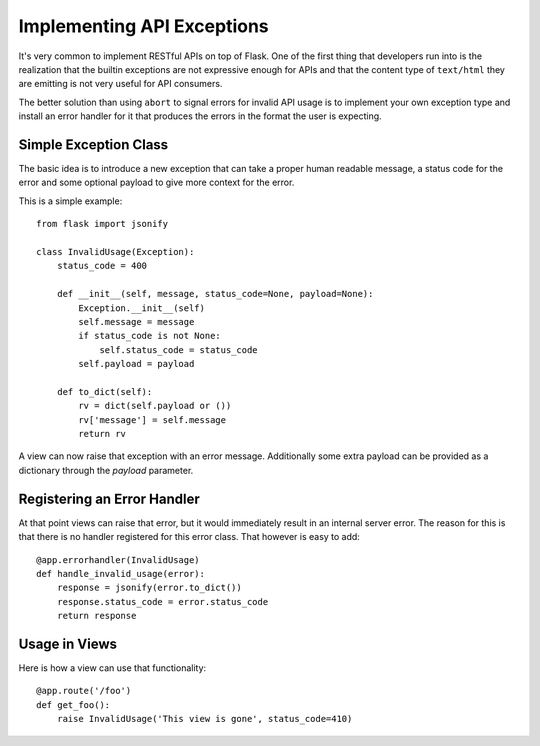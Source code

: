 Implementing API Exceptions
===========================

It's very common to implement RESTful APIs on top of Flask.  One of the
first thing that developers run into is the realization that the builtin
exceptions are not expressive enough for APIs and that the content type of
``text/html`` they are emitting is not very useful for API consumers.

The better solution than using ``abort`` to signal errors for invalid API
usage is to implement your own exception type and install an error handler
for it that produces the errors in the format the user is expecting.

Simple Exception Class
----------------------

The basic idea is to introduce a new exception that can take a proper
human readable message, a status code for the error and some optional
payload to give more context for the error.

This is a simple example::

    from flask import jsonify

    class InvalidUsage(Exception):
        status_code = 400

        def __init__(self, message, status_code=None, payload=None):
            Exception.__init__(self)
            self.message = message
            if status_code is not None:
                self.status_code = status_code
            self.payload = payload

        def to_dict(self):
            rv = dict(self.payload or ())
            rv['message'] = self.message
            return rv

A view can now raise that exception with an error message.  Additionally
some extra payload can be provided as a dictionary through the `payload`
parameter.

Registering an Error Handler
----------------------------

At that point views can raise that error, but it would immediately result
in an internal server error.  The reason for this is that there is no
handler registered for this error class.  That however is easy to add::

    @app.errorhandler(InvalidUsage)
    def handle_invalid_usage(error):
        response = jsonify(error.to_dict())
        response.status_code = error.status_code
        return response

Usage in Views
--------------

Here is how a view can use that functionality::

    @app.route('/foo')
    def get_foo():
        raise InvalidUsage('This view is gone', status_code=410)
